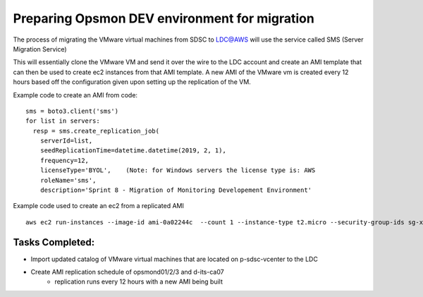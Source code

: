 Preparing Opsmon DEV environment for migration
==============================================

The process of migrating the VMware virtual machines from SDSC to LDC@AWS will use the service called SMS (Server Migration Service)

This will essentially clone the VMware VM and send it over the wire to the LDC account and create an AMI template that can then be used to create ec2 instances from that AMI template. A new AMI of the VMware vm is created every 12 hours based off the configuration given upon setting up the replication of the VM. 


Example code to create an AMI from code:
::


  sms = boto3.client('sms')
  for list in servers:
    resp = sms.create_replication_job(
      serverId=list,
      seedReplicationTime=datetime.datetime(2019, 2, 1),
      frequency=12,
      licenseType='BYOL',    (Note: for Windows servers the license type is: AWS
      roleName='sms',
      description='Sprint 8 - Migration of Monitoring Developement Environment'




Example code used to create an ec2 from a replicated AMI
::

  aws ec2 run-instances --image-id ami-0a02244c  --count 1 --instance-type t2.micro --security-group-ids sg-xxxxxxx --associate-public-ip-address --private-ip-address 10.48.76.165 --subnet-id subnet-xxxxx --tag-specifications 'ResourceType=instance,Tags=[{Key=Name,Value=myec2name}]'




Tasks Completed:
---------------

- Import updated catalog of VMware virtual machines that are located on p-sdsc-vcenter to the LDC

- Create AMI replication schedule of opsmond01/2/3 and d-its-ca07 
	- replication runs every 12 hours with a new AMI being built

